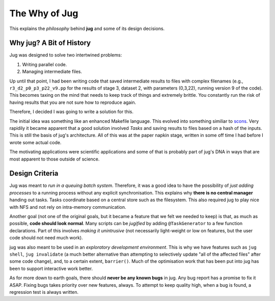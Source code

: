 ==============
The Why of Jug
==============

This explains the *philosophy* behind **jug** and some of its design decisions.

Why jug? A Bit of History
-------------------------

Jug was designed to solve two intertwined problems:

1. Writing parallel code.
2. Managing intermediate files.

Up until that point, I had been writing code that saved intermediate results to
files with complex filenames (e.g., ``r3_d2_p0_p3_p22_v9.pp`` for the results
of stage 3, dataset 2, with parameters (0,3,22), running version 9 of the
code). This becomes taxing on the mind that needs to keep track of things and
extremely brittle. You constantly run the risk of having results that you are
not sure how to reproduce again.

Therefore, I decided I was going to write a solution for this.

The initial idea was something like an enhanced Makefile language. This evolved
into something similiar to `scons <http://www.scons.org/>`__. Very rapidily it
became apparent that a good solution involved *Tasks* and saving results to
files based on a hash of the inputs. This is still the basis of jug's
architecture. All of this was at the paper napkin stage, written in some off
time I had before I wrote some actual code.

The motivating applications were scientific applications and some of that is
probably part of jug's DNA in ways that are most apparent to those outside of
science.

Design Criteria
---------------

Jug was meant to *run in a queuing batch system*. Therefore, it was a good idea
to have the possibility of *just adding processes* to a running process without
any explicit synchronisation. This explains why **there is no central manager**
handing out tasks. Tasks coordinate based on a central store such as the
filesystem. This also required jug to play nice with NFS and not rely on
intra-memory communication.

Another goal (not one of the original goals, but it became a feature that we
felt we needed to keep) is that, as much as possible, **code should look
normal**. Many scripts can be *jugified* by adding ``@TaskGenerator`` to a few
function declarations. Part of this involves *making it unintrusive* (not
necessarily light-weight or low on features, but the user code should not need
much work).

jug was also meant to be used in an *exploratory development environment*.
This is why we have features such as ``jug shell``, ``jug invalidate`` (a much
better alternative than attempting to selectively update "all of the affected
files" after some code change), and, to a certain extent, ``barrier()``. Much
of the optimisation work that has been put into jug has been to support
interactive work better.

As for more down to earth goals, there should **never be any known bugs** in
jug. Any bug report has a promise to fix it ASAP. Fixing bugs takes priority
over new features, always. To attempt to keep quality high, when a bug is
found, a regression test is always written.

